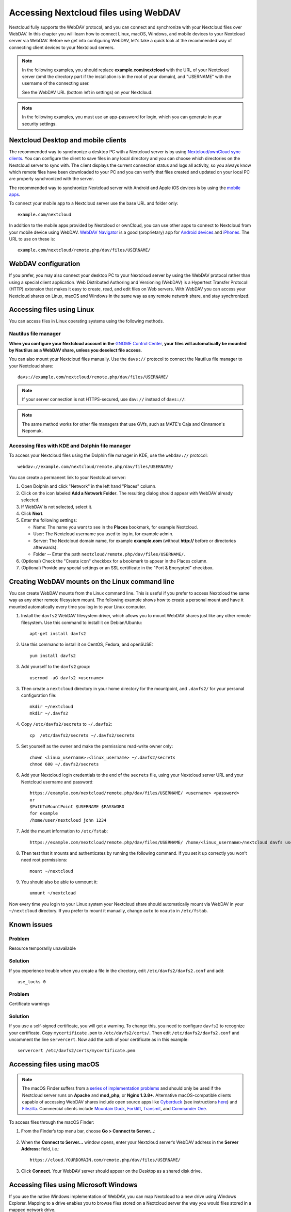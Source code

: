 ======================================
Accessing Nextcloud files using WebDAV
======================================

Nextcloud fully supports the WebDAV protocol, and you can connect and synchronize
with your Nextcloud files over WebDAV. In this chapter you will learn how to
connect Linux, macOS, Windows, and mobile devices to your Nextcloud server via
WebDAV. Before we get into configuring WebDAV, let's take a quick look at the
recommended way of connecting client devices to your Nextcloud servers.

.. note:: In the following examples, you should replace **example.com/nextcloud** with the
   URL of your Nextcloud server (omit the directory part if the installation is
   in the root of your domain), and "USERNAME" with the username of the connecting user.

   See the WebDAV URL (bottom left in settings) on your Nextcloud.

.. note:: In the following examples, you must use an app-password for login, which you can generate in your security settings.

Nextcloud Desktop and mobile clients
------------------------------------

The recommended way to synchronize a desktop PC with a Nextcloud server is by
using `Nextcloud/ownCloud sync clients <https://nextcloud.com/install/#install-clients>`_. You can configure the
client to save files in any local directory and you can choose which
directories on the Nextcloud server to sync with. The client displays the
current connection status and logs all activity, so you always know which
remote files have been downloaded to your PC and you can verify that files
created and updated on your local PC are properly synchronized with the server.

The recommended way to synchronize Nextcloud server with Android and
Apple iOS devices is by using the `mobile apps
<https://nextcloud.com/install/>`_.

To connect your mobile app to a Nextcloud server use the
base URL and folder only::

    example.com/nextcloud

In addition to the mobile apps provided by Nextcloud or ownCloud, you can use other apps to
connect to Nextcloud from your mobile device using WebDAV. `WebDAV Navigator`_ is
a good (proprietary) app for `Android devices`_ and `iPhones`_. The URL to use on these is::

    example.com/nextcloud/remote.php/dav/files/USERNAME/

WebDAV configuration
--------------------

If you prefer, you may also connect your desktop PC to your Nextcloud server by
using the WebDAV protocol rather than using a special client application. Web
Distributed Authoring and Versioning (WebDAV) is a Hypertext Transfer Protocol
(HTTP) extension that makes it easy to create, read, and edit files on Web
servers. With WebDAV you can access your Nextcloud shares on Linux, macOS and
Windows in the same way as any remote network share, and stay synchronized.

Accessing files using Linux
---------------------------

You can access files in Linux operating systems using the following methods.

Nautilus file manager
^^^^^^^^^^^^^^^^^^^^^

**When you configure your Nextcloud account in the** `GNOME Control Center
<../groupware/sync_gnome.html>`_, **your files will automatically be mounted
by Nautilus as a WebDAV share, unless you deselect file access**.

You can also mount your Nextcloud files manually. Use the ``davs://``
protocol to connect the Nautilus file manager to your Nextcloud
share::

  davs://example.com/nextcloud/remote.php/dav/files/USERNAME/

.. note:: If your server connection is not HTTPS-secured, use ``dav://`` instead
   of ``davs://``:

.. image:: ../images/webdav_gnome3_nautilus.png
   :alt: screenshot of configuring Nautilus file manager to use WebDAV

.. note:: The same method works for other file managers that use GVfs,
	  such as MATE's Caja and Cinnamon's Nepomuk.


Accessing files with KDE and Dolphin file manager
^^^^^^^^^^^^^^^^^^^^^^^^^^^^^^^^^^^^^^^^^^^^^^^^^

To access your Nextcloud files using the Dolphin file manager in KDE, use
the ``webdav://`` protocol::

    webdav://example.com/nextcloud/remote.php/dav/files/USERNAME/

.. image:: ../images/webdav_dolphin.png
   :alt: screenshot of configuring Dolphin file manager to use WebDAV

You can create a permanent link to your Nextcloud server:

#. Open Dolphin and click "Network" in the left hand "Places" column.
#. Click on the icon labeled **Add a Network Folder**.
   The resulting dialog should appear with WebDAV already selected.
#. If WebDAV is not selected, select it.
#. Click **Next**.
#. Enter the following settings:

   * Name: The name you want to see in the **Places** bookmark, for example Nextcloud.

   * User: The Nextcloud username you used to log in, for example admin.

   * Server: The Nextcloud domain name, for example **example.com** (without
     **http://** before or directories afterwards).
   * Folder -- Enter the path ``nextcloud/remote.php/dav/files/USERNAME/``.
#. (Optional) Check the "Create icon" checkbox for a bookmark to appear in the
   Places column.
#. (Optional) Provide any special settings or an SSL certificate in the "Port &
   Encrypted" checkbox.

Creating WebDAV mounts on the Linux command line
------------------------------------------------

You can create WebDAV mounts from the Linux command line. This is useful if you
prefer to access Nextcloud the same way as any other remote filesystem mount.
The following example shows how to create a personal mount and have it mounted
automatically every time you log in to your Linux computer.

1. Install the ``davfs2`` WebDAV filesystem driver, which allows you to mount
   WebDAV shares just like any other remote filesystem. Use this command to
   install it on Debian/Ubuntu::

    apt-get install davfs2

2. Use this command to install it on CentOS, Fedora, and openSUSE::

    yum install davfs2

3. Add yourself to the ``davfs2`` group::

    usermod -aG davfs2 <username>

3. Then create a ``nextcloud`` directory in your home directory for the
   mountpoint, and ``.davfs2/`` for your personal configuration file::

    mkdir ~/nextcloud
    mkdir ~/.davfs2

4. Copy ``/etc/davfs2/secrets`` to ``~/.davfs2``::

    cp  /etc/davfs2/secrets ~/.davfs2/secrets

5. Set yourself as the owner and make the permissions read-write owner only::

    chown <linux_username>:<linux_username> ~/.davfs2/secrets
    chmod 600 ~/.davfs2/secrets

6. Add your Nextcloud login credentials to the end of the ``secrets`` file,
   using your Nextcloud server URL and your Nextcloud username and password::

    https://example.com/nextcloud/remote.php/dav/files/USERNAME/ <username> <password>
    or
    $PathToMountPoint $USERNAME $PASSWORD
    for example
    /home/user/nextcloud john 1234

7. Add the mount information to ``/etc/fstab``::

    https://example.com/nextcloud/remote.php/dav/files/USERNAME/ /home/<linux_username>/nextcloud davfs user,rw,auto 0 0


8. Then test that it mounts and authenticates by running the following
   command. If you set it up correctly you won't need root permissions::

    mount ~/nextcloud

9. You should also be able to unmount it::

    umount ~/nextcloud

Now every time you login to your Linux system your Nextcloud share should
automatically mount via WebDAV in your ``~/nextcloud`` directory. If you prefer
to mount it manually, change ``auto`` to ``noauto`` in ``/etc/fstab``.

Known issues
------------

Problem
^^^^^^^
Resource temporarily unavailable

Solution
^^^^^^^^
If you experience trouble when you create a file in the directory,
edit ``/etc/davfs2/davfs2.conf`` and add::

    use_locks 0

Problem
^^^^^^^
Certificate warnings

Solution
^^^^^^^^

If you use a self-signed certificate, you will get a warning. To
change this, you need to configure ``davfs2`` to recognize your certificate.
Copy ``mycertificate.pem`` to ``/etc/davfs2/certs/``. Then edit
``/etc/davfs2/davfs2.conf`` and uncomment the line ``servercert``. Now add the
path of your certificate as in this example::

 servercert /etc/davfs2/certs/mycertificate.pem

Accessing files using macOS
---------------------------

.. note:: The macOS Finder suffers from a `series of implementation problems <http://sabre.io/dav/clients/finder/>`_ and should only be used if the Nextcloud server runs on **Apache** and **mod_php**, or **Nginx 1.3.8+**. Alternative macOS-compatible clients capable of accessing WebDAV shares include open source apps like `Cyberduck <https://cyberduck.io/>`_ (see instructions `here <https://docs.nextcloud.com/server/27/user_manual/files/access_webdav.html#accessing-files-using-cyberduck>`_) and `Filezilla <https://filezilla-project.org>`_. Commercial clients include `Mountain Duck <https://mountainduck.io/>`_, `Forklift <https://binarynights.com/>`_, `Transmit <https://panic.com/>`_, and `Commander One <https://mac.eltima.com/>`_.

.. TODO ON RELEASE: Update version number above on release

To access files through the macOS Finder:

1. From the Finder’s top menu bar, choose **Go > Connect to Server…**:

  .. image:: ../images/osx_webdav1.png
     :alt: Screenshot of entering your Nextcloud server address on macOS

2. When the **Connect to Server…** window opens, enter your Nextcloud server’s WebDAV address in the **Server Address:** field, i.e.::

    https://cloud.YOURDOMAIN.com/remote.php/dav/files/USERNAME/

  .. image:: ../images/osx_webdav2.png
     :alt: Screenshot: Enter Nextcloud server address in “Connect to Server…” dialog box

3. Click **Connect**. Your WebDAV server should appear on the Desktop as a shared disk drive.


Accessing files using Microsoft Windows
---------------------------------------

If you use the native Windows implementation of WebDAV, you can map Nextcloud to a new
drive using Windows Explorer. Mapping to a drive enables you to browse files stored on a
Nextcloud server the way you would files stored in a mapped network drive.

Using this feature requires network connectivity. If you want to store your
files offline, use the Desktop Client to sync all files on your
Nextcloud to one or more directories of your local hard drive.

.. note:: Windows 10 now defaults to allow Basic Authentication if HTTPS is
    enabled prior to mapping your drive. On older versions of Windows,
    you must permit the use of Basic Authentication in the Windows
    Registry: launch ``regedit`` and navigate to
    ``HKEY_LOCAL_MACHINE\SYSTEM\CurrentControlSet\Services\WebClient\Parameters``.
    Create or edit the ``DWORD`` value ``BasicAuthLevel`` (Windows Vista, 7 and 8) or
    ``UseBasicAuth`` (Windows XP and Windows Server 2003) and set its value data
    to ``1`` for SSL connections. Value ``0`` means that Basic Authentication is disabled,
    a value of ``2`` allows both SSL and non-SSL connections (not recommended).
    Then exit Registry Editor, and restart the computer.

Mapping drives with the command line
^^^^^^^^^^^^^^^^^^^^^^^^^^^^^^^^^^^^

The following example shows how to map a drive using the command line. To map
the drive:

1. Open a command prompt in Windows.
2. Enter the following line in the command prompt to map to the computer Z
   drive::

    net use Z: https://<drive_path>/remote.php/dav/files/USERNAME/ /user:youruser
    yourpassword

  where <drive_path> is the URL to your Nextcloud server.

For example: ``net use Z: https://example.com/nextcloud/remote.php/dav/files/USERNAME/
/user:youruser yourpassword``

  The computer maps the files of your Nextcloud account to the drive letter Z.

.. note:: If you get the following error
     ``System error 67 has occurred. The network name cannot be found.``,
     open the **Services** app and make sure that the ``WebClient`` 
     service is running and started automatically at startup.
     
.. note:: Though not recommended, you can also mount the Nextcloud server
     using HTTP, leaving the connection unencrypted. If you plan to use HTTP
     connections on devices while in a public place, we strongly recommend using a
     VPN tunnel to provide the necessary security.

An alternative command syntax is::

  net use Z: \\example.com@ssl\nextcloud\remote.php\dav /user:youruser
  yourpassword

Mapping drives with Windows Explorer
^^^^^^^^^^^^^^^^^^^^^^^^^^^^^^^^^^^^

To map a drive using the Microsoft Windows Explorer:

1. Open Windows Explorer on your MS Windows computer.
2. Right-click on **Computer** entry and select **Map network drive…** from
   the drop-down menu.
3. Choose a local network drive to which you want to map Nextcloud.
4. Specify the address to your Nextcloud instance, followed by
   **/remote.php/dav/files/USERNAME/**.

  For example::

    https://example.com/nextcloud/remote.php/dav/files/USERNAME/

.. note:: For SSL protected servers, check **Reconnect at sign-in** to ensure
     that the mapping is persistent upon subsequent reboots. If you want to
     connect to the Nextcloud server as a different user, check **Connect using
     different credentials**.

.. figure:: ../images/explorer_webdav.png
   :scale: 80%
   :alt: screenshot of mapping WebDAV on Windows Explorer

5. Click the ``Finish`` button.

  Windows Explorer maps the network drive, making your Nextcloud instance
  available.

Accessing files using Cyberduck
-------------------------------

`Cyberduck <https://cyberduck.io/>`_ is an open source FTP and SFTP,
WebDAV, OpenStack Swift, and Amazon S3 browser designed for file transfers on
macOS and Windows.

.. note:: This example uses Cyberduck version 4.2.1.

To use Cyberduck:

1. Specify a server without any leading protocol information. For example:

  ``example.com``

2. Specify the appropriate port. The port you choose depends on whether or not
   your Nextcloud server supports SSL. Cyberduck requires that you select a
   different connection type if you plan to use SSL. For example:

  80 (for WebDAV)

  443 (for WebDAV (HTTPS/SSL))

3. Use the 'More Options' drop-down menu to add the rest of your WebDAV URL into
   the 'Path' field. For example:

  ``remote.php/dav/files/USERNAME/``

Now Cyberduck enables file access to the Nextcloud server.

Accessing public shares over WebDAV
-----------------------------------

Nextcloud provides the possibility to access public shares anonymously over WebDAV.

To access the public share, open::

  https://example.com/nextcloud/public.php/webdav

in a WebDAV client, use the share token as username and the (optional) share password
as password. For example, with a share link https://example.com/s/kFy9Lek5sm928xP, ``kFy9Lek5sm928xP`` will be the username.

.. note:: **Settings** → **Administration** → **Sharing** → **Allow users on this
   server to send shares to other servers**. This option also allows WebDAV access
   to public shares needs to be enabled in order to make this feature work,
   except if cURL is being used (see below).

Known problems
--------------

Problem
^^^^^^^
Windows does not connect using HTTPS.

Solution 1
^^^^^^^^^^

The Windows WebDAV Client might not support Server Name Indication (SNI) on
encrypted connections. If you encounter an error mounting an SSL-encrypted
Nextcloud instance, contact your provider about assigning a dedicated IP address
for your SSL-based server.

Solution 2
^^^^^^^^^^

The Windows WebDAV Client might not support TLSv1.1 and TLSv1.2 connections. If
you have restricted your server config to only provide TLSv1.1 and above the
connection to your server might fail. Please refer to the WinHTTP_ documentation
for further information.

.. _WinHTTP: https://msdn.microsoft.com/en-us/library/windows/desktop/aa382925.aspx#WinHTTP_5.1_Features

Problem
^^^^^^^

You receive the following error message: **Error 0x800700DF: The file size
exceeds the limit allowed and cannot be saved.**

Solution
^^^^^^^^

Windows limits the maximum size a file transferred from or to a WebDAV share
may have. You can increase the value **FileSizeLimitInBytes** in
**HKEY_LOCAL_MACHINE\\SYSTEM\\CurrentControlSet\\Services\\WebClient\\Parameters**
by clicking on **Modify**.

To increase the limit to the maximum value of 4GB, select **Decimal**, enter a
value of **4294967295**, and reboot Windows or restart the **WebClient**
service.

Problem
^^^^^^^

Adding a WebDAV drive on Windows via the above described steps does not display the correct size
of in Nextcloud available space and instead shows the size of the C: drive with its available space.

Answer
^^^^^^

Unfortunately is this a limitation of WebDAV itself, because it does not provide a way for the client 
to get the available free space from the server. Windows automatically falls back to show the size of
the C: drive with its available space instead. So unfortunately there is no real solution to this problem.

Problem
^^^^^^^

Accessing your files from Microsoft Office via WebDAV fails.

Solution
^^^^^^^^

Known problems and their solutions are documented in the KB2123563_ article.

Problem
^^^^^^^
Cannot map Nextcloud as a WebDAV drive in Windows using self-signed certificate.

Solution
^^^^^^^^

  #. Go to the your Nextcloud instance via your favorite Web browser.
  #. Click through until you get to the certificate error in the browser status
     line.
  #. View the cert, then from the Details tab, select Copy to File.
  #. Save to the desktop with an arbitrary name, for example ``myNextcloud.pem``.
  #. Start, Run, MMC.
  #. File, Add/Remove Snap-In.
  #. Select Certificates, Click Add, My User Account, then Finish, then OK.
  #. Dig down to Trust Root Certification Authorities, Certificates.
  #. Right-Click Certificate, Select All Tasks, Import.
  #. Select the Save Cert from the Desktop.
  #. Select Place all Certificates in the following Store, Click Browse.
  #. Check the Box that says Show Physical Stores, Expand out Trusted Root
     Certification Authorities, and select Local Computer there, click OK,
     Complete the Import.
  #. Check the list to make sure it shows up. You will probably need to Refresh
     before you see it. Exit MMC.
  #. Open Browser, select Tools, Delete Browsing History.
  #. Select all but In Private Filtering Data, complete.
  #. Go to Internet Options, Content Tab, Clear SSL State.
  #. Close browser, then re-open and test.

Problem
^^^^^^^

You cannot download more than 50 MB or upload large files when the upload takes
longer than 30 minutes using Web Client in Windows 7.

Solution
^^^^^^^^

Workarounds are documented in the KB2668751_ article.


Accessing files using cURL
--------------------------

Since WebDAV is an extension of HTTP, cURL can be used to script file operations.

.. note:: **Settings** → **Administration** → **Sharing** → **Allow users on this
   server to send shares to other servers**. If this option is disabled the
   option ``--header "X-Requested-With: XMLHttpRequest"`` needs to be passed to
   cURL.

To create a folder with the current date as name:

.. code-block:: bash

	$ curl -u user:pass -X MKCOL "https://example.com/nextcloud/remote.php/dav/files/USERNAME/$(date '+%d-%b-%Y')"

To upload a file ``error.log`` into that directory:

.. code-block:: bash

	$ curl -u user:pass -T error.log "https://example.com/nextcloud/remote.php/dav/files/USERNAME/$(date '+%d-%b-%Y')/error.log"

To move a file:

.. code-block:: bash

	$ curl -u user:pass -X MOVE --header 'Destination: https://example.com/nextcloud/remote.php/dav/files/USERNAME/target.jpg' https://example.com/nextcloud/remote.php/dav/files/USERNAME/source.jpg

To get the properties of files in the root folder:

.. code-block:: bash

	$ curl -X PROPFIND -H "Depth: 1" -u user:pass https://example.com/nextcloud/remote.php/dav/files/USERNAME/ | xml_pp
	<?xml version="1.0" encoding="utf-8"?>
    <d:multistatus xmlns:d="DAV:" xmlns:oc="http://nextcloud.org/ns" xmlns:s="http://sabredav.org/ns">
      <d:response>
        <d:href>/nextcloud/remote.php/dav/files/USERNAME/</d:href>
        <d:propstat>
          <d:prop>
            <d:getlastmodified>Tue, 13 Oct 2015 17:07:45 GMT</d:getlastmodified>
            <d:resourcetype>
              <d:collection/>
            </d:resourcetype>
            <d:quota-used-bytes>163</d:quota-used-bytes>
            <d:quota-available-bytes>11802275840</d:quota-available-bytes>
            <d:getetag>"561d3a6139d05"</d:getetag>
          </d:prop>
          <d:status>HTTP/1.1 200 OK</d:status>
        </d:propstat>
      </d:response>
      <d:response>
        <d:href>/nextcloud/remote.php/dav/files/USERNAME/welcome.txt</d:href>
        <d:propstat>
          <d:prop>
            <d:getlastmodified>Tue, 13 Oct 2015 17:07:35 GMT</d:getlastmodified>
            <d:getcontentlength>163</d:getcontentlength>
            <d:resourcetype/>
            <d:getetag>"47465fae667b2d0fee154f5e17d1f0f1"</d:getetag>
            <d:getcontenttype>text/plain</d:getcontenttype>
          </d:prop>
          <d:status>HTTP/1.1 200 OK</d:status>
        </d:propstat>
      </d:response>
    </d:multistatus>




Accessing files using WinSCP
-------------------------------

`WinSCP <https://winscp.net/eng/docs/introduction/>`_  is an open source free SFTP client, FTP client, WebDAV client, S3 client and SCP client for Windows. Its main function is file transfer between a local and a remote computer. Beyond this, WinSCP offers scripting and basic file manager functionality.

You can `download <https://winscp.net/eng/downloads.php/>`_ the portable version of WinSCP and run it on Linux through `Wine <https://wiki.winehq.org/Main_Page/>`_.

To run WinSCP on Linux, download wine through your distribution's package manager, then run it via: wine WinSCP.exe.

To connect to Nextcloud:

* Start WinSCP
* Press 'Session' in the menu
* Press the 'New Session' menu option
* Set the 'File protocol' dropdown to WebDAV
* Set the 'Encryption' dropdown to TSL/SSL Implicit encryption
* Fill in the hostname field: example.com
* Fill in the username field: NEXTCLOUDUSERNAME
* Fill in the password field: NEXTCLOUDPASSWORD
* Press the 'Advanced...' button
* Navigate to 'Environment', 'Directories' on the left side
* Fill in the 'Remote directory' field with the following: /nextcloud/remote.php/dav/files/NEXTCLOUDUSERNAME/
* Press the 'OK' button
* Press the 'Save' button
* Select the desired options and press the 'OK' button
* Press the 'Login' button to connect to Nextcloud

Note: it is recommended to use an app password for the password if you use TOTP, as WinSCP does not understand TOTP in Nextcloud at the time of writing (2022-11-07).



.. _KB2668751: https://web.archive.org/web/20211008025539/https://support.microsoft.com/en-us/topic/you-cannot-download-more-than-50-mb-or-upload-large-files-when-the-upload-takes-longer-than-30-minutes-using-web-client-in-windows-7-8709ae9d-e808-c5a0-95d0-9a7143c50b11
.. _KB2123563: https://support.microsoft.com/kb/2123563
.. _WebDAV Navigator: http://seanashton.net/webdav/
.. _Android devices: https://play.google.com/store/apps/details?id=com.schimera.webdavnavlite
.. _iPhones: https://itunes.apple.com/app/webdav-navigator/id382551345
.. _BlackBerry devices: http://appworld.blackberry.com/webstore/content/46816
